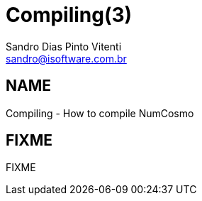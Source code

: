 Compiling(3)
============
Sandro Dias_Pinto Vitenti <sandro@isoftware.com.br>

NAME
----
Compiling - How to compile NumCosmo

FIXME
-----

FIXME
